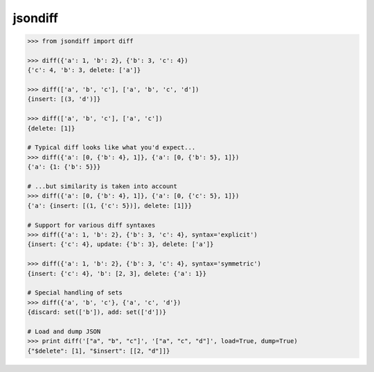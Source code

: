 jsondiff
========

.. code-block:: python

    >>> from jsondiff import diff

    >>> diff({'a': 1, 'b': 2}, {'b': 3, 'c': 4})
    {'c': 4, 'b': 3, delete: ['a']}

    >>> diff(['a', 'b', 'c'], ['a', 'b', 'c', 'd'])
    {insert: [(3, 'd')]}

    >>> diff(['a', 'b', 'c'], ['a', 'c'])
    {delete: [1]}

    # Typical diff looks like what you'd expect...
    >>> diff({'a': [0, {'b': 4}, 1]}, {'a': [0, {'b': 5}, 1]})
    {'a': {1: {'b': 5}}}

    # ...but similarity is taken into account
    >>> diff({'a': [0, {'b': 4}, 1]}, {'a': [0, {'c': 5}, 1]})
    {'a': {insert: [(1, {'c': 5})], delete: [1]}}

    # Support for various diff syntaxes
    >>> diff({'a': 1, 'b': 2}, {'b': 3, 'c': 4}, syntax='explicit')
    {insert: {'c': 4}, update: {'b': 3}, delete: ['a']}

    >>> diff({'a': 1, 'b': 2}, {'b': 3, 'c': 4}, syntax='symmetric')
    {insert: {'c': 4}, 'b': [2, 3], delete: {'a': 1}}

    # Special handling of sets
    >>> diff({'a', 'b', 'c'}, {'a', 'c', 'd'})
    {discard: set(['b']), add: set(['d'])}

    # Load and dump JSON
    >>> print diff('["a", "b", "c"]', '["a", "c", "d"]', load=True, dump=True)
    {"$delete": [1], "$insert": [[2, "d"]]}

